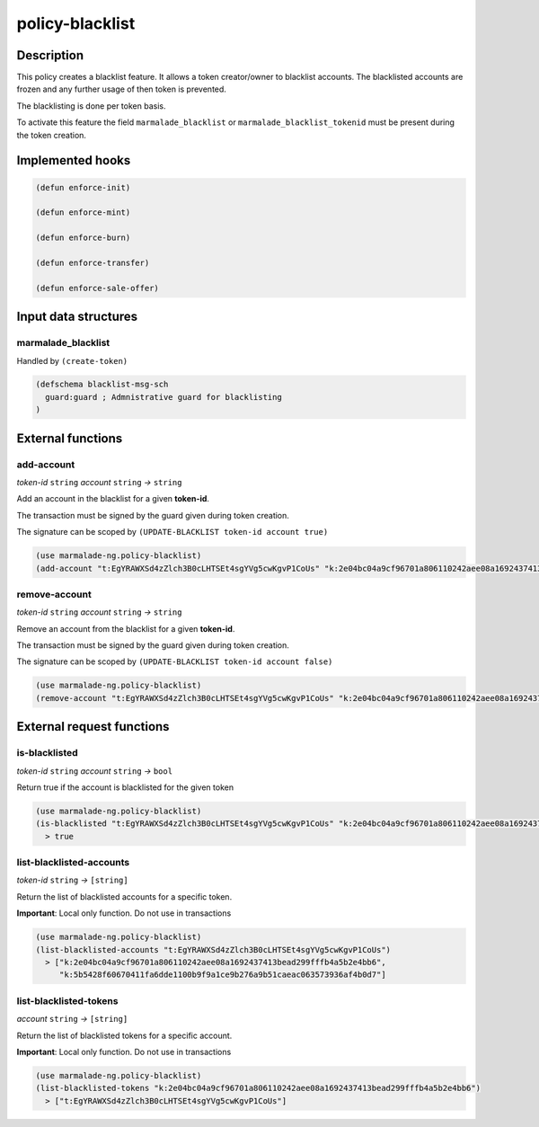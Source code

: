 .. _POLICY-BLACKLIST:

policy-blacklist
----------------

Description
^^^^^^^^^^^

This policy creates a blacklist feature. It allows a token creator/owner
to blacklist accounts. The blacklisted accounts are frozen and any further usage of then token is prevented.

The blacklisting is done per token basis.

To activate this feature the field ``marmalade_blacklist`` or ``marmalade_blacklist_tokenid`` must be present during the token creation.


Implemented hooks
^^^^^^^^^^^^^^^^^

.. code:: lisp

  (defun enforce-init)

  (defun enforce-mint)

  (defun enforce-burn)

  (defun enforce-transfer)

  (defun enforce-sale-offer)



Input data structures
^^^^^^^^^^^^^^^^^^^^^

marmalade_blacklist
~~~~~~~~~~~~~~~~~~~~~~~

Handled by ``(create-token)``

.. code:: lisp

  (defschema blacklist-msg-sch
    guard:guard ; Admnistrative guard for blacklisting
  )



External functions
^^^^^^^^^^^^^^^^^^

add-account
~~~~~~~~~~~
*token-id* ``string`` *account* ``string`` *→* ``string``

Add an account in the blacklist for a given **token-id**.

The transaction must be signed by the guard given during token creation.

The signature can be scoped by ``(UPDATE-BLACKLIST token-id account true)``

.. code:: lisp

  (use marmalade-ng.policy-blacklist)
  (add-account "t:EgYRAWXSd4zZlch3B0cLHTSEt4sgYVg5cwKgvP1CoUs" "k:2e04bc04a9cf96701a806110242aee08a1692437413bead299fffb4a5b2e4bb6")




remove-account
~~~~~~~~~~~~~~
*token-id* ``string`` *account* ``string`` *→* ``string``

Remove an account from the blacklist for a given **token-id**.

The transaction must be signed by the guard given during token creation.

The signature can be scoped by ``(UPDATE-BLACKLIST token-id account false)``

.. code:: lisp

  (use marmalade-ng.policy-blacklist)
  (remove-account "t:EgYRAWXSd4zZlch3B0cLHTSEt4sgYVg5cwKgvP1CoUs" "k:2e04bc04a9cf96701a806110242aee08a1692437413bead299fffb4a5b2e4bb6")



External request functions
^^^^^^^^^^^^^^^^^^^^^^^^^^

is-blacklisted
~~~~~~~~~~~~~~
*token-id* ``string`` *account* ``string`` *→* ``bool``

Return true if the account is blacklisted for the given token

.. code:: lisp

  (use marmalade-ng.policy-blacklist)
  (is-blacklisted "t:EgYRAWXSd4zZlch3B0cLHTSEt4sgYVg5cwKgvP1CoUs" "k:2e04bc04a9cf96701a806110242aee08a1692437413bead299fffb4a5b2e4bb6")
    > true

list-blacklisted-accounts
~~~~~~~~~~~~~~~~~~~~~~~~~
*token-id* ``string`` *→* ``[string]``

Return the list of blacklisted accounts for a specific token.

**Important**: Local only function. Do not use in transactions

.. code:: lisp

  (use marmalade-ng.policy-blacklist)
  (list-blacklisted-accounts "t:EgYRAWXSd4zZlch3B0cLHTSEt4sgYVg5cwKgvP1CoUs")
    > ["k:2e04bc04a9cf96701a806110242aee08a1692437413bead299fffb4a5b2e4bb6",
       "k:5b5428f60670411fa6dde1100b9f9a1ce9b276a9b51caeac063573936af4b0d7"]

list-blacklisted-tokens
~~~~~~~~~~~~~~~~~~~~~~~
*account* ``string`` *→* ``[string]``

Return the list of blacklisted tokens for a specific account.

**Important**: Local only function. Do not use in transactions

.. code:: lisp

  (use marmalade-ng.policy-blacklist)
  (list-blacklisted-tokens "k:2e04bc04a9cf96701a806110242aee08a1692437413bead299fffb4a5b2e4bb6")
    > ["t:EgYRAWXSd4zZlch3B0cLHTSEt4sgYVg5cwKgvP1CoUs"]
